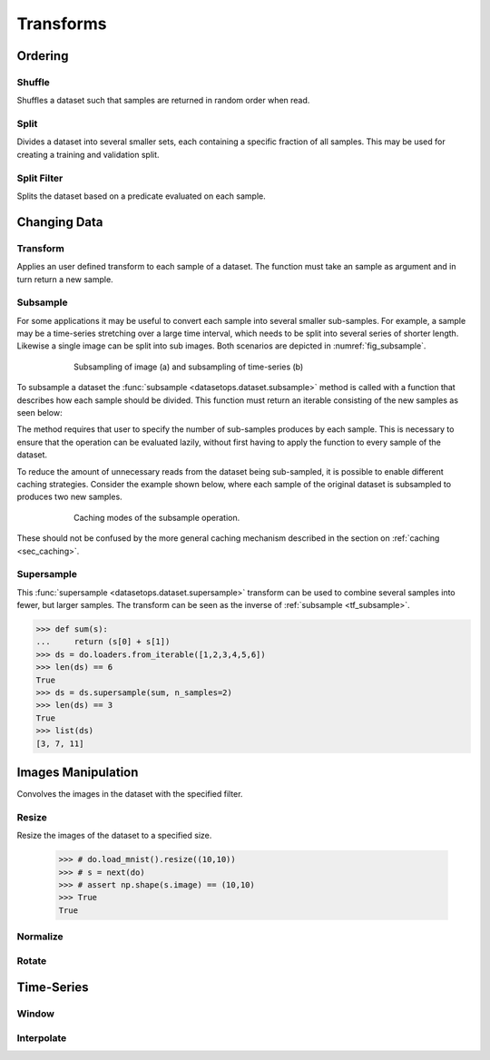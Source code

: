 Transforms
==========


Ordering
--------

Shuffle
~~~~~~~
Shuffles a dataset such that samples are returned in random order when read.

.. doctest::

    >>> ds = do.loaders.from_iterable(range(10))
    >>> list(ds)
    [0, 1, 2, 3, 4, 5, 6, 7, 8, 9]
    >>> ds_shuffled = ds.shuffle(seed=0)
    >>> list(ds_shuffled)
    [7, 8, 1, 5, 3, 4, 2, 0, 9, 6]

Split
~~~~~
Divides a dataset into several smaller sets, each containing a specific fraction of all samples.
This may be used for creating a training and validation split.

.. doctest::

    >>> ds = do.loaders.from_iterable(range(10))
    >>> train, val = ds.split([0.7,0.3])
    >>> len(train) == 7
    True
    >>> len(val) == 3
    True

Split Filter
~~~~~~~~~~~~
Splits the dataset based on a predicate evaluated on each sample.

.. doctest::

    >>> ds = do.loaders.from_iterable(range(10))
    >>> def func(s):
    ...     return s == 0
    >>>
    >>> zeros, others = ds.split_filter(func)
    >>> len(zeros) == 1
    True
    >>> len(others) == 9
    True

Changing Data
-------------

Transform
~~~~~~~~~
Applies an user defined transform to each sample of a dataset.
The function must take an sample as argument and in turn return a new sample.

.. doctest::

    >>> def func1(s):
    ...     name, age = s
    ...     return (name, age + 1)
    ... 
    >>> def func2(age):
    ...     return age + 1
    ...
    >>> # ds = do.loaders.from_iterable([("James",30),("Freddy",24)])
    >>> # ds_named = ds.named("name","age")
    >>> # ds1 = ds.transform(func1)
    >>> # ds2 = ds_named.transform("age", func2)
    >>> # ds1[0] == ("James", 31)
    >>> True
    True
    >>> # ds2[0] == ("James", 31)
    >>> True
    True

.. _tf_subsample:

Subsample
~~~~~~~~~
For some applications it may be useful to convert each sample into several smaller sub-samples.
For example, a sample may be a time-series stretching over a large time interval, which needs to be split into several series of shorter length.
Likewise a single image can be split into sub images. Both scenarios are depicted in :numref:`fig_subsample`. 


.. _fig_subsample:
.. figure:: ../pics/subsample.svg
   :figwidth: 75%
   :width: 60%
   :align: center
   :alt: subsample operation

   Subsampling of image (a) and subsampling of time-series (b)


To subsample a dataset the :func:`subsample <datasetops.dataset.subsample>` method is called with a function that describes
how each sample should be divided. This function must return an iterable consisting of the new samples as seen below:

.. doctest::

    >>> def func(s):
    ...     return (s(1),s(2))
    >>> 
    >>> ds = do.loaders.from_iterable([(1,1),(2,2)])
    >>> len(ds)
    2
    >>> ds = ds.subsample(func, n_samples=2)
    >>> len(ds)
    4

The method requires that user to specify the number of sub-samples produces by each sample.
This is necessary to ensure that the operation can be evaluated lazily, without first having to apply the function to every sample of the dataset.

.. The difference between the :meth:`transform <datasetops.dataset.Dataset.transform>` and :func:`subsample <datasetops.dataset.subsample>` methods, 
.. is that the former modifies the sample itself, but not the number of samples, whereas the latter is allowed to do both.

To reduce the amount of unnecessary reads from the dataset being sub-sampled, it is possible to enable different caching strategies.
Consider the example shown below, where each sample of the original dataset is subsampled to produces two new samples.

.. _fig_subsample_caching:
.. figure:: ../pics/subsample_caching.svg
   :figwidth: 75%
   :width: 75%
   :align: center
   :alt: subsample caching modes.

   Caching modes of the subsample operation.

.. .. doctest::

..     >>> cnt = 0
..     >>> def func(s):
..     ...     global cnt
..     ...     cnt += 1
..     ...     return (s,s)
..     >>> 
..     >>> ds = do.loaders.from_iterable([1,1]).subsample(func, n_samples=2, cache_method=None)
..     >>> ds[0]
..     ... # doctest: +SKIP
..     >>> ds[1]
..     ... # doctest: +SKIP
..     >>> cnt
..     2
..     >>> cnt = 0
..     >>> ds_cache = ds.subsample(func, n_samples=2, cache_method="block")
..     >>> ds[0]
..     ... # doctest: +SKIP
..     >>> ds[1]
..     ... # doctest: +SKIP
..     >>> cnt
..     1

These should not be confused by the more general caching mechanism described in the section on :ref:`caching <sec_caching>`.

Supersample
~~~~~~~~~~~
This :func:`supersample <datasetops.dataset.supersample>` transform can be used to combine several samples into fewer, but larger samples.
The transform can be seen as the inverse of :ref:`subsample <tf_subsample>`.

>>> def sum(s):
...     return (s[0] + s[1])
>>> ds = do.loaders.from_iterable([1,2,3,4,5,6])
>>> len(ds) == 6
True
>>> ds = ds.supersample(sum, n_samples=2)
>>> len(ds) == 3
True
>>> list(ds)
[3, 7, 11]

Images Manipulation
-------------------

Convolves the images in the dataset with the specified filter.

.. doctest::

    >>> # kernel = np.ones((5,5))/(5*5)
    >>> # do.load_mnist().image_filter(kernel)
    >>> True
    True

Resize
~~~~~~
Resize the images of the dataset to a specified size.

    >>> # do.load_mnist().resize((10,10))
    >>> # s = next(do)
    >>> # assert np.shape(s.image) == (10,10)
    >>> True
    True


Normalize
~~~~~~~~~


Rotate
~~~~~~


Time-Series
-----------

Window
~~~~~~

Interpolate
~~~~~~~~~~~

